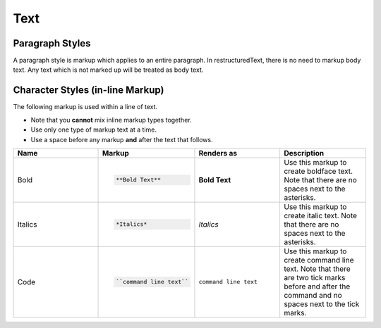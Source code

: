 Text
====

Paragraph Styles
----------------

A paragraph style is markup which applies to an entire paragraph.
In restructuredText, there is no need to markup body text.
Any text which is not marked up will be treated as body text.

Character Styles (in-line Markup)
---------------------------------

The following markup is used within a line of text.

* Note that you **cannot** mix inline markup types together.
* Use only one type of markup text at a time.
* Use a space before any markup **and** after the text that follows.

.. list-table::
   :widths: 25 25 25 25
   :header-rows: 1

   * - Name
     - Markup
     - Renders as
     - Description
   * - Bold
     - .. code-block:: rst

          **Bold Text**
     - **Bold Text**
     - Use this markup to create boldface text. Note that there are no spaces next to the asterisks.
   * - Italics
     - .. code-block:: rst

          *Italics*
     - *Italics*
     - Use this markup to create italic text. Note that there are no spaces next to the asterisks.
   * - Code
     - .. code-block:: rst

          ``command line text``
     - ``command line text``
     - Use this markup to create command line text. Note that there are two tick marks before and after the command and no spaces next to the tick marks.
